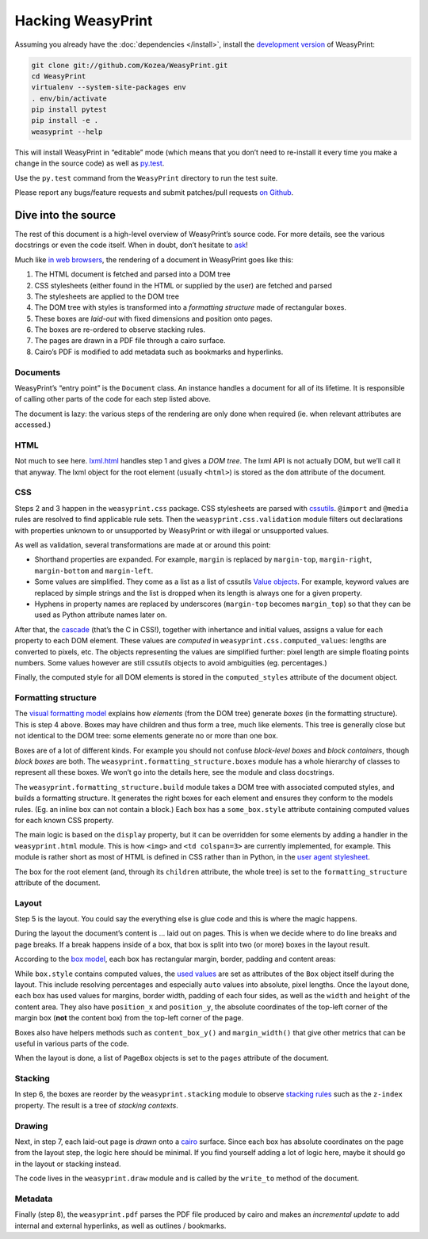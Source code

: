 Hacking WeasyPrint
==================

Assuming you already have the :doc:`dependencies </install>`,
install the `development version`_ of WeasyPrint:

.. _development version: https://github.com/Kozea/WeasyPrint

.. code-block:: sh

    git clone git://github.com/Kozea/WeasyPrint.git
    cd WeasyPrint
    virtualenv --system-site-packages env
    . env/bin/activate
    pip install pytest
    pip install -e .
    weasyprint --help

This will install WeasyPrint in “editable” mode (which means that you don’t
need to re-install it every time you make a change in the source code) as
well as `py.test <http://pytest.org/>`_.

Use the ``py.test`` command from the ``WeasyPrint`` directory to run the
test suite.

Please report any bugs/feature requests and submit patches/pull requests
`on Github <https://github.com/Kozea/WeasyPrint>`_.


Dive into the source
--------------------

The rest of this document is a high-level overview of WeasyPrint’s source
code. For more details, see the various docstrings or even the code itself.
When in doubt, don’t hesitate to `ask </community>`_!

Much like `in web browsers
<http://www.html5rocks.com/en/tutorials/internals/howbrowserswork/#The_main_flow>`_,
the rendering of a document in WeasyPrint goes like this:

1. The HTML document is fetched and parsed into a DOM tree
2. CSS stylesheets (either found in the HTML or supplied by the user) are
   fetched and parsed
3. The stylesheets are applied to the DOM tree
4. The DOM tree with styles is transformed into a *formatting structure* made of rectangular boxes.
5. These boxes are *laid-out* with fixed dimensions and position onto pages.
6. The boxes are re-ordered to observe stacking rules.
7. The pages are drawn in a PDF file through a cairo surface.
8. Cairo’s PDF is modified to add metadata such as bookmarks and hyperlinks.

Documents
.........

WeasyPrint’s “entry point” is the ``Document`` class. An instance handles
a document for all of its lifetime. It is responsible of calling other parts
of the code for each step listed above.

The document is lazy: the various steps of the rendering are only done
when required (ie. when relevant attributes are accessed.)

HTML
....

Not much to see here. lxml.html_ handles step 1 and gives a *DOM tree*.
The lxml API is not actually DOM, but we’ll call it that anyway. The lxml
object for the root element (usually ``<html>``) is stored as the ``dom``
attribute of the document.

.. _lxml.html: http://lxml.de/lxmlhtml.html

CSS
...

Steps 2 and 3 happen in the ``weasyprint.css`` package. CSS stylesheets are
parsed with cssutils_. ``@import`` and ``@media`` rules are resolved to find
applicable rule sets. Then the ``weasyprint.css.validation`` module filters out
declarations with properties unknown to or unsupported by WeasyPrint or with
illegal or unsupported values.


.. _cssutils: http://cthedot.de/cssutils/
.. _lxml.cssselect: http://lxml.de/cssselect.html

As well as validation, several transformations are made at or around
this point:

* Shorthand properties are expanded. For example, ``margin`` is replaced by
  ``margin-top``, ``margin-right``, ``margin-bottom`` and ``margin-left``.
* Some values are simplified. They come as a list as a list of cssutils
  `Value objects`_. For example, keyword values are replaced by simple
  strings and the list is dropped when its length is always one for a given
  property.
* Hyphens in property names are replaced by underscores (``margin-top``
  becomes ``margin_top``) so that they can be used as Python attribute names
  later on.

.. _Value objects: http://packages.python.org/cssutils/docs/css.html#values

After that, the cascade_ (that’s the C in CSS!), together with inhertance
and initial values, assigns a value for each property to each DOM element.
These values are *computed* in ``weasyprint.css.computed_values``: lengths
are converted to pixels, etc. The objects representing the values are
simplified further: pixel length are simple floating points numbers.
Some values however are still cssutils objects to avoid ambiguities (eg.
percentages.)

.. _cascade: http://www.w3.org/TR/CSS21/cascade.html

Finally, the computed style for all DOM elements is stored in the
``computed_styles`` attribute of the document object.

Formatting structure
....................

The `visual formatting model`_ explains how *elements* (from the DOM tree)
generate *boxes* (in the formatting structure). This is step 4 above.
Boxes may have children and thus form a tree, much like elements. This tree
is generally close but not identical to the DOM tree: some elements generate
no or more than one box.

.. _visual formatting model: http://www.w3.org/TR/CSS21/visuren.html

Boxes are of a lot of different kinds. For example you should not confuse
*block-level boxes* and *block containers*, though *block boxes* are both.
The ``weasyprint.formatting_structure.boxes`` module has a whole hierarchy of
classes to represent all these boxes. We won’t go into the details here, see
the module and class docstrings.

The ``weasyprint.formatting_structure.build`` module takes a DOM tree with
associated computed styles, and builds a formatting structure. It generates
the right boxes for each element and ensures they conform to the models rules.
(Eg. an inline box can not contain a block.) Each box has a ``some_box.style``
attribute containing computed values for each known CSS property.

The main logic is based on the ``display`` property, but it can be overridden for some elements by adding a handler in the ``weasyprint.html`` module.
This is how ``<img>`` and ``<td colspan=3>`` are currently implemented,
for example.
This module is rather short as most of HTML is defined in CSS rather than
in Python, in the `user agent stylesheet`_.

The box for the root element (and, through its ``children`` attribute, the
whole tree) is set to the ``formatting_structure`` attribute of the document.

.. _user agent stylesheet: https://github.com/Kozea/WeasyPrint/blob/master/weasyprint/css/html5_ua.css

Layout
......

Step 5 is the layout. You could say the everything else is glue code and
this is where the magic happens.

During the layout the document’s content is … laid out on pages. This is when
we decide where to do line breaks and page breaks. If a break happens inside
of a box, that box is split into two (or more) boxes in the layout result.

According to the `box model`_, each box has rectangular margin, border,
padding and content areas:

.. _box model: http://www.w3.org/TR/CSS21/box.html

.. image:: http://www.w3.org/TR/CSS21/images/boxdim.png
    :align: center

While ``box.style`` contains computed values, the `used values`_ are set
as attributes of the ``Box`` object itself during the layout. This
include resolving percentages and especially ``auto`` values into absolute,
pixel lengths. Once the layout done, each box has used values for
margins, border width, padding of each four sides, as well as the ``width``
and ``height`` of the content area. They also have ``position_x`` and
``position_y``, the absolute coordinates of the top-left corner of the
margin box (**not** the content box) from the top-left corner of the page.

.. _used values: http://www.w3.org/TR/CSS21/cascade.html#used-value

Boxes also have helpers methods such as ``content_box_y()`` and
``margin_width()`` that give other metrics that can be useful in various
parts of the code.

When the layout is done, a list of ``PageBox`` objects is set to the
``pages`` attribute of the document.

Stacking
........

In step 6, the boxes are reorder by the ``weasyprint.stacking`` module
to observe `stacking rules`_ such as the ``z-index`` property.
The result is a tree of `stacking contexts`.

.. _stacking rules: http://www.w3.org/TR/CSS21/zindex.html

Drawing
.......

Next, in step 7, each laid-out page is *drawn* onto a cairo_ surface.
Since each box has absolute coordinates on the page from the layout step,
the logic here should be minimal. If you find yourself adding a lot of logic
here, maybe it should go in the layout or stacking instead.

The code lives in the ``weasyprint.draw`` module and is called by the
``write_to`` method of the document.

.. _cairo: http://cairographics.org/pycairo/

Metadata
........

Finally (step 8), the ``weasyprint.pdf`` parses the PDF file produced by cairo
and makes an *incremental update* to add internal and external hyperlinks,
as well as outlines / bookmarks.
